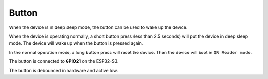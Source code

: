 Button
=======
When the device is in deep sleep mode, the button can be used to wake up the device.

When the device is operating normally, a short button press (less than 2.5 seconds) will put the device in deep sleep mode. The device will wake up when the button is pressed again.

In the normal operation mode, a long button press will reset the device. Then the device will boot in ``QR Reader mode``.

The button is connected to **GPIO21** on the ESP32-S3. 

The button is debounced in hardware and active low.

.. todo::
    Add test for button wake up from deep sleep.

.. include-build-file:: inc/button.inc